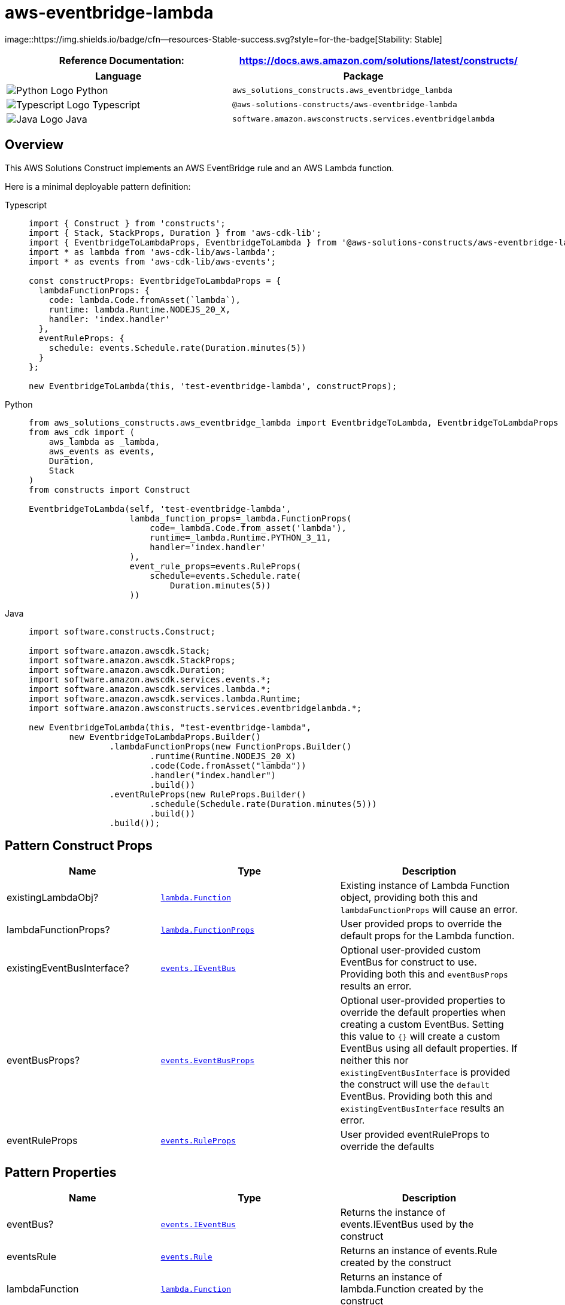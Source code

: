 //!!NODE_ROOT <section>
//== aws-eventbridge-lambda module

[.topic]
= aws-eventbridge-lambda
:info_doctype: section
:info_title: aws-eventbridge-lambda


image::https://img.shields.io/badge/cfn--resources-Stable-success.svg?style=for-the-badge[Stability:
Stable]

[width="100%",cols="<50%,<50%",options="header",]
|===
|*Reference Documentation*:
|https://docs.aws.amazon.com/solutions/latest/constructs/
|===

[width="100%",cols="<46%,54%",options="header",]
|===
|*Language* |*Package*
|image:https://docs.aws.amazon.com/cdk/api/latest/img/python32.png[Python
Logo] Python
|`aws_solutions_constructs.aws_eventbridge_lambda`

|image:https://docs.aws.amazon.com/cdk/api/latest/img/typescript32.png[Typescript
Logo] Typescript |`@aws-solutions-constructs/aws-eventbridge-lambda`

|image:https://docs.aws.amazon.com/cdk/api/latest/img/java32.png[Java
Logo] Java |`software.amazon.awsconstructs.services.eventbridgelambda`
|===

== Overview

This AWS Solutions Construct implements an AWS EventBridge rule and an
AWS Lambda function.

Here is a minimal deployable pattern definition:

====
[role="tablist"]
Typescript::
+
[source,typescript]
----
import { Construct } from 'constructs';
import { Stack, StackProps, Duration } from 'aws-cdk-lib';
import { EventbridgeToLambdaProps, EventbridgeToLambda } from '@aws-solutions-constructs/aws-eventbridge-lambda';
import * as lambda from 'aws-cdk-lib/aws-lambda';
import * as events from 'aws-cdk-lib/aws-events';

const constructProps: EventbridgeToLambdaProps = {
  lambdaFunctionProps: {
    code: lambda.Code.fromAsset(`lambda`),
    runtime: lambda.Runtime.NODEJS_20_X,
    handler: 'index.handler'
  },
  eventRuleProps: {
    schedule: events.Schedule.rate(Duration.minutes(5))
  }
};

new EventbridgeToLambda(this, 'test-eventbridge-lambda', constructProps);
----

Python::
+
[source,python]
----
from aws_solutions_constructs.aws_eventbridge_lambda import EventbridgeToLambda, EventbridgeToLambdaProps
from aws_cdk import (
    aws_lambda as _lambda,
    aws_events as events,
    Duration,
    Stack
)
from constructs import Construct

EventbridgeToLambda(self, 'test-eventbridge-lambda',
                    lambda_function_props=_lambda.FunctionProps(
                        code=_lambda.Code.from_asset('lambda'),
                        runtime=_lambda.Runtime.PYTHON_3_11,
                        handler='index.handler'
                    ),
                    event_rule_props=events.RuleProps(
                        schedule=events.Schedule.rate(
                            Duration.minutes(5))
                    ))
----

Java::
+
[source,java]
----
import software.constructs.Construct;

import software.amazon.awscdk.Stack;
import software.amazon.awscdk.StackProps;
import software.amazon.awscdk.Duration;
import software.amazon.awscdk.services.events.*;
import software.amazon.awscdk.services.lambda.*;
import software.amazon.awscdk.services.lambda.Runtime;
import software.amazon.awsconstructs.services.eventbridgelambda.*;

new EventbridgeToLambda(this, "test-eventbridge-lambda",
        new EventbridgeToLambdaProps.Builder()
                .lambdaFunctionProps(new FunctionProps.Builder()
                        .runtime(Runtime.NODEJS_20_X)
                        .code(Code.fromAsset("lambda"))
                        .handler("index.handler")
                        .build())
                .eventRuleProps(new RuleProps.Builder()
                        .schedule(Schedule.rate(Duration.minutes(5)))
                        .build())
                .build());
----
====

== Pattern Construct Props

[width="100%",cols="<30%,<35%,35%",options="header",]
|===
|*Name* |*Type* |*Description*
|existingLambdaObj?
|https://docs.aws.amazon.com/cdk/api/v2/docs/aws-cdk-lib.aws_lambda.Function.html[`lambda.Function`]
|Existing instance of Lambda Function object, providing both this and
`lambdaFunctionProps` will cause an error.

|lambdaFunctionProps?
|https://docs.aws.amazon.com/cdk/api/v2/docs/aws-cdk-lib.aws_lambda.FunctionProps.html[`lambda.FunctionProps`]
|User provided props to override the default props for the Lambda
function.

|existingEventBusInterface?
|https://docs.aws.amazon.com/cdk/api/v2/docs/aws-cdk-lib.aws_events.IEventBus.html[`events.IEventBus`]
|Optional user-provided custom EventBus for construct to use. Providing
both this and `eventBusProps` results an error.

|eventBusProps?
|https://docs.aws.amazon.com/cdk/api/v2/docs/aws-cdk-lib.aws_events.EventBusProps.html[`events.EventBusProps`]
|Optional user-provided properties to override the default properties
when creating a custom EventBus. Setting this value to `++{++}` will
create a custom EventBus using all default properties. If neither this
nor `existingEventBusInterface` is provided the construct will use the
`default` EventBus. Providing both this and `existingEventBusInterface`
results an error.

|eventRuleProps
|https://docs.aws.amazon.com/cdk/api/v2/docs/aws-cdk-lib.aws_events.RuleProps.html[`events.RuleProps`]
|User provided eventRuleProps to override the defaults
|===

== Pattern Properties

[width="100%",cols="<30%,<35%,35%",options="header",]
|===
|*Name* |*Type* |*Description*
|eventBus?
|https://docs.aws.amazon.com/cdk/api/v2/docs/aws-cdk-lib.aws_events.IEventBus.html[`events.IEventBus`]
|Returns the instance of events.IEventBus used by the construct

|eventsRule
|https://docs.aws.amazon.com/cdk/api/v2/docs/aws-cdk-lib.aws_events.Rule.html[`events.Rule`]
|Returns an instance of events.Rule created by the construct

|lambdaFunction
|https://docs.aws.amazon.com/cdk/api/v2/docs/aws-cdk-lib.aws_lambda.Function.html[`lambda.Function`]
|Returns an instance of lambda.Function created by the construct
|===

== Default settings

Out of the box implementation of the Construct without any override will
set the following defaults:

==== Amazon EventBridge Rule

* Grant least privilege permissions to EventBridge rule to trigger the
Lambda Function

==== AWS Lambda Function

* Configure limited privilege access IAM role for Lambda function
* Enable reusing connections with Keep-Alive for NodeJs Lambda function
* Enable X-Ray Tracing
* Set Environment Variables
* AWS_NODEJS_CONNECTION_REUSE_ENABLED (for Node 10.x and
higher functions)

== Architecture


image::architecture.png["Diagram showing the EventBridge rule, Lambda function, CloudWatch log group and IAM role created by the construct",scaledwidth=100%]

\\ github block

'''''

© Copyright Amazon.com, Inc. or its affiliates. All Rights Reserved.
